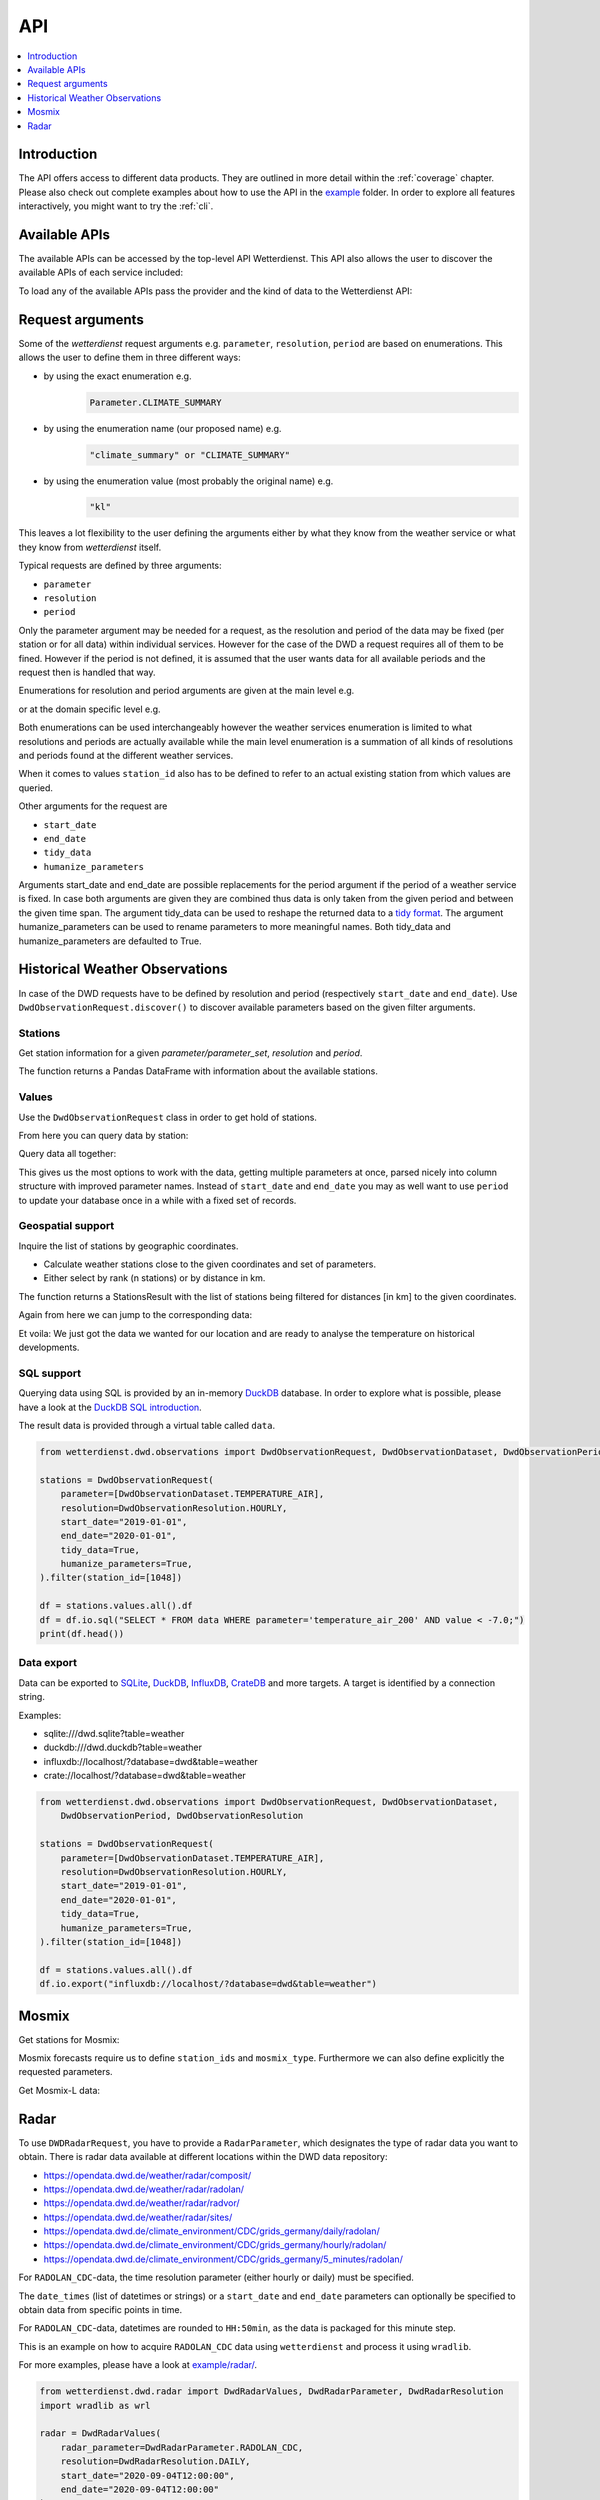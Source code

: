 .. wetterdienst-api:

API
***

.. contents::
    :local:
    :depth: 1


Introduction
============

The API offers access to different data products. They are
outlined in more detail within the :ref:`coverage` chapter.
Please also check out complete examples about how to use the API in the example_ folder.
In order to explore all features interactively,
you might want to try the :ref:`cli`.

.. _example: https://github.com/earthobservations/wetterdienst/tree/main/example

Available APIs
==============

The available APIs can be accessed by the top-level API Wetterdienst. This API also
allows the user to discover the available APIs of each service included:

.. ipython:: python

    from wetterdienst import Wetterdienst

    Wetterdienst.discover()

To load any of the available APIs pass the provider and the kind of data to the
Wetterdienst API:

.. ipython:: python

    from wetterdienst import Wetterdienst

    API = Wetterdienst("dwd", "observation")

Request arguments
=================

Some of the `wetterdienst` request arguments e.g. ``parameter``, ``resolution``,
``period`` are based on enumerations. This allows the user to define them in three
different ways:

- by using the exact enumeration e.g.
    .. code-block:: python

        Parameter.CLIMATE_SUMMARY

- by using the enumeration name (our proposed name) e.g.
    .. code-block:: python

        "climate_summary" or "CLIMATE_SUMMARY"

- by using the enumeration value (most probably the original name) e.g.
    .. code-block:: python

        "kl"

This leaves a lot flexibility to the user defining the arguments either by what they
know from the weather service or what they know from `wetterdienst` itself.

Typical requests are defined by three arguments:

- ``parameter``
- ``resolution``
- ``period``

Only the parameter argument may be needed for a request, as the resolution and period of
the data may be fixed (per station or for all data) within individual services.
However for the case of the DWD a request requires all of them to be fined. However if
the period is not defined, it is assumed that the user wants data for all available
periods and the request then is handled that way.

Enumerations for resolution and period arguments are given at the main level e.g.

.. ipython:: python

    from wetterdienst import Resolution, Period

or at the domain specific level e.g.

.. ipython:: python

    from wetterdienst.dwd.observations import DwdObservationResolution, DwdObservationPeriod

Both enumerations can be used interchangeably however the weather services enumeration
is limited to what resolutions and periods are actually available while the main level
enumeration is a summation of all kinds of resolutions and periods found at the
different weather services.

When it comes to values ``station_id`` also has to be defined to refer to an actual
existing station from which values are queried.

Other arguments for the request are

- ``start_date``
- ``end_date``
- ``tidy_data``
- ``humanize_parameters``

Arguments start_date and end_date are possible replacements for the period argument if
the period of a weather service is fixed. In case both arguments are given they are
combined thus data is only taken from the given period and between the given time span.
The argument tidy_data can be used to reshape the returned data to a `tidy format`_.
The argument humanize_parameters can be used to rename parameters to more meaningful
names. Both tidy_data and humanize_parameters are defaulted to True.

.. _tidy format: https://vita.had.co.nz/papers/tidy-data.pdf

Historical Weather Observations
===============================

In case of the DWD requests have to be defined by resolution and period (respectively
``start_date`` and ``end_date``). Use ``DwdObservationRequest.discover()``
to discover available parameters based on the given filter arguments.

Stations
--------

Get station information for a given *parameter/parameter_set*, *resolution* and
*period*.

.. ipython:: python

    from wetterdienst.dwd.observations import DwdObservationRequest, DwdObservationDataset, DwdObservationPeriod, DwdObservationResolution

    stations = DwdObservationRequest(
        parameter=DwdObservationDataset.PRECIPITATION_MORE,
        resolution=DwdObservationResolution.DAILY,
        period=DwdObservationPeriod.HISTORICAL
    ).all()

    df = stations.df

    print(df.head())

The function returns a Pandas DataFrame with information about the available stations.

Values
------

Use the ``DwdObservationRequest`` class in order to get hold of stations.

.. ipython:: python

    from wetterdienst.dwd.observations import DwdObservationRequest, DwdObservationDataset, DwdObservationPeriod, DwdObservationResolution

    request = DwdObservationRequest(
        parameter=[DwdObservationDataset.CLIMATE_SUMMARY, DwdObservationDataset.SOLAR],
        resolution=DwdObservationResolution.DAILY,
        start_date="1990-01-01",
        end_date="2020-01-01",
        tidy_data=True,
        humanize_parameters=True,
    ).filter(station_id=[3, 1048])

From here you can query data by station:

.. ipython:: python

    for result in request.values.query():
        # analyse the station here
        print(result.df.dropna().head())

Query data all together:

.. ipython:: python

    df = request.values.all().df.dropna()
    print(df.head())

This gives us the most options to work with the data, getting multiple parameters at
once, parsed nicely into column structure with improved parameter names. Instead of
``start_date`` and ``end_date`` you may as well want to use ``period`` to update your
database once in a while with a fixed set of records.

Geospatial support
------------------

Inquire the list of stations by geographic coordinates.

- Calculate weather stations close to the given coordinates and set of parameters.
- Either select by rank (n stations) or by distance in km.

.. ipython:: python

    from datetime import datetime
    from wetterdienst.dwd.observations import DwdObservationRequest, DwdObservationDataset, DwdObservationPeriod, DwdObservationResolution

    stations = DwdObservationRequest(
        parameter=DwdObservationDataset.TEMPERATURE_AIR,
        resolution=DwdObservationResolution.HOURLY,
        period=DwdObservationPeriod.RECENT,
        start_date=datetime(2020, 1, 1),
        end_date=datetime(2020, 1, 20)
    )

    df = stations.nearby_radius(
        latitude=50.0,
        longitude=8.9,
        max_distance_in_km=30
    ).df

    print(df.head())

    df = stations.nearby_number(
        latitude=50.0,
        longitude=8.9,
        number=5
    ).df

    print(df.head())


The function returns a StationsResult with the list of stations being filtered for
distances [in km] to the given coordinates.

Again from here we can jump to the corresponding data:

.. ipython:: python

    stations = DwdObservationRequest(
        parameter=DwdObservationDataset.TEMPERATURE_AIR,
        resolution=DwdObservationResolution.HOURLY,
        period=DwdObservationPeriod.RECENT,
        start_date=datetime(2020, 1, 1),
        end_date=datetime(2020, 1, 20)
    ).nearby_radius(
        latitude=50.0,
        longitude=8.9,
        max_distance_in_km=30
    )

    for result in stations.values.query():
        # analyse the station here
        print(result.df.dropna().head())

Et voila: We just got the data we wanted for our location and are ready to analyse the
temperature on historical developments.


SQL support
-----------

Querying data using SQL is provided by an in-memory DuckDB_ database.
In order to explore what is possible, please have a look at the `DuckDB SQL introduction`_.

The result data is provided through a virtual table called ``data``.

.. code-block:: python

    from wetterdienst.dwd.observations import DwdObservationRequest, DwdObservationDataset, DwdObservationPeriod, DwdObservationResolution

    stations = DwdObservationRequest(
        parameter=[DwdObservationDataset.TEMPERATURE_AIR],
        resolution=DwdObservationResolution.HOURLY,
        start_date="2019-01-01",
        end_date="2020-01-01",
        tidy_data=True,
        humanize_parameters=True,
    ).filter(station_id=[1048])

    df = stations.values.all().df
    df = df.io.sql("SELECT * FROM data WHERE parameter='temperature_air_200' AND value < -7.0;")
    print(df.head())

Data export
-----------

Data can be exported to SQLite_, DuckDB_, InfluxDB_, CrateDB_ and more targets.
A target is identified by a connection string.

Examples:

- sqlite:///dwd.sqlite?table=weather
- duckdb:///dwd.duckdb?table=weather
- influxdb://localhost/?database=dwd&table=weather
- crate://localhost/?database=dwd&table=weather

.. code-block:: python

    from wetterdienst.dwd.observations import DwdObservationRequest, DwdObservationDataset,
        DwdObservationPeriod, DwdObservationResolution

    stations = DwdObservationRequest(
        parameter=[DwdObservationDataset.TEMPERATURE_AIR],
        resolution=DwdObservationResolution.HOURLY,
        start_date="2019-01-01",
        end_date="2020-01-01",
        tidy_data=True,
        humanize_parameters=True,
    ).filter(station_id=[1048])

    df = stations.values.all().df
    df.io.export("influxdb://localhost/?database=dwd&table=weather")

Mosmix
======

Get stations for Mosmix:

.. ipython:: python

    from wetterdienst.dwd.forecasts import DwdMosmixRequest

    stations = DwdMosmixRequest(mosmix_type="large")  # actually same for small and large

    print(stations.all().df.head())

Mosmix forecasts require us to define ``station_ids`` and ``mosmix_type``. Furthermore
we can also define explicitly the requested parameters.

Get Mosmix-L data:

.. ipython:: python

    from wetterdienst.dwd.forecasts import DwdMosmixRequest, DwdMosmixType

    stations = DwdMosmixRequest(
        mosmix_type=DwdMosmixType.LARGE
    ).filter(station_id=["01001", "01008"])
    response =  next(stations.values.query())

    print(response.stations.df)
    print(response.df)

Radar
=====

To use ``DWDRadarRequest``, you have to provide a ``RadarParameter``,
which designates the type of radar data you want to obtain. There is
radar data available at different locations within the DWD data repository:

- https://opendata.dwd.de/weather/radar/composit/
- https://opendata.dwd.de/weather/radar/radolan/
- https://opendata.dwd.de/weather/radar/radvor/
- https://opendata.dwd.de/weather/radar/sites/
- https://opendata.dwd.de/climate_environment/CDC/grids_germany/daily/radolan/
- https://opendata.dwd.de/climate_environment/CDC/grids_germany/hourly/radolan/
- https://opendata.dwd.de/climate_environment/CDC/grids_germany/5_minutes/radolan/

For ``RADOLAN_CDC``-data, the time resolution parameter (either hourly or daily)
must be specified.

The ``date_times`` (list of datetimes or strings) or a ``start_date``
and ``end_date`` parameters can optionally be specified to obtain data
from specific points in time.

For ``RADOLAN_CDC``-data, datetimes are rounded to ``HH:50min``, as the
data is packaged for this minute step.

This is an example on how to acquire ``RADOLAN_CDC`` data using
``wetterdienst`` and process it using ``wradlib``.

For more examples, please have a look at `example/radar/`_.

.. code-block:: python

    from wetterdienst.dwd.radar import DwdRadarValues, DwdRadarParameter, DwdRadarResolution
    import wradlib as wrl

    radar = DwdRadarValues(
        radar_parameter=DwdRadarParameter.RADOLAN_CDC,
        resolution=DwdRadarResolution.DAILY,
        start_date="2020-09-04T12:00:00",
        end_date="2020-09-04T12:00:00"
    )

    for item in radar.query():

        # Decode item.
        timestamp, buffer = item

        # Decode data using wradlib.
        data, attributes = wrl.io.read_radolan_composite(buffer)

        # Do something with the data (numpy.ndarray) here.


.. _wradlib: https://wradlib.org/
.. _example/radar/: https://github.com/earthobservations/wetterdienst/tree/main/example/radar

.. _SQLite: https://www.sqlite.org/
.. _DuckDB: https://duckdb.org/docs/sql/introduction
.. _DuckDB SQL introduction: https://duckdb.org/docs/sql/introduction
.. _InfluxDB: https://github.com/influxdata/influxdb
.. _CrateDB: https://github.com/crate/crate
